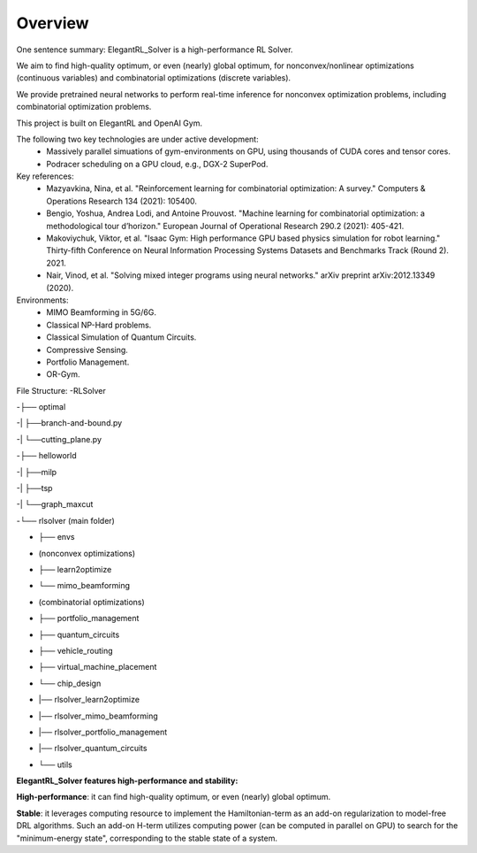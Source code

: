 Overview
=============

One sentence summary: ElegantRL_Solver is a high-performance RL Solver.

We aim to find high-quality optimum, or even (nearly) global optimum, for nonconvex/nonlinear optimizations (continuous variables) and combinatorial optimizations (discrete variables).

We provide pretrained neural networks to perform real-time inference for nonconvex optimization problems, including combinatorial optimization problems.

This project is built on ElegantRL and OpenAI Gym.

The following two key technologies are under active development:
  - Massively parallel simuations of gym-environments on GPU, using thousands of CUDA cores and tensor cores.
  - Podracer scheduling on a GPU cloud, e.g., DGX-2 SuperPod.

Key references:
  - Mazyavkina, Nina, et al. "Reinforcement learning for combinatorial optimization: A survey." Computers & Operations Research 134 (2021): 105400.

  - Bengio, Yoshua, Andrea Lodi, and Antoine Prouvost. "Machine learning for combinatorial optimization: a methodological tour d’horizon." European Journal of Operational Research 290.2 (2021): 405-421.

  - Makoviychuk, Viktor, et al. "Isaac Gym: High performance GPU based physics simulation for robot learning." Thirty-fifth Conference on Neural Information Processing Systems Datasets and Benchmarks Track (Round 2). 2021.

  - Nair, Vinod, et al. "Solving mixed integer programs using neural networks." arXiv preprint arXiv:2012.13349 (2020).

Environments: 
  - MIMO Beamforming in 5G/6G.
  - Classical NP-Hard problems.
  - Classical Simulation of Quantum Circuits.
  - Compressive Sensing.
  - Portfolio Management.
  - OR-Gym.

File Structure:
-RLSolver

-├── optimal

-|   ├──branch-and-bound.py

-|   └──cutting_plane.py

-├── helloworld

-|   ├──milp

-|   ├──tsp

-|   └──graph_maxcut

-└── rlsolver (main folder)

-    ├── envs

-    |   (nonconvex optimizations)

-    |   ├── learn2optimize

-    |   └── mimo_beamforming

-    |   (combinatorial optimizations)

-    |   ├── portfolio_management

-    |   ├── quantum_circuits

-    |   ├── vehicle_routing

-    |   ├── virtual_machine_placement

-    |   └── chip_design

-    |── rlsolver_learn2optimize

-    |── rlsolver_mimo_beamforming

-   |── rlsolver_portfolio_management

-    |── rlsolver_quantum_circuits

-    └── utils



**ElegantRL_Solver features high-performance and stability:**

**High-performance**: it can find high-quality optimum, or even (nearly) global optimum.

**Stable**: it leverages computing resource to implement the Hamiltonian-term as an add-on regularization to model-free DRL algorithms. Such an add-on H-term utilizes computing power (can be computed in parallel on GPU) to search for the "minimum-energy state", corresponding to the stable state of a system.


  


